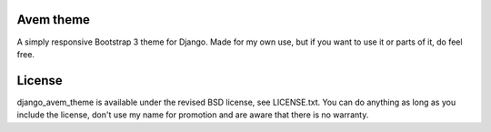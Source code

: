 
Avem theme
---------------------------------

A simply responsive Bootstrap 3 theme for Django. Made for my own use, but if you want to use it or parts of it, do feel free.

License
---------------------------------

django_avem_theme is available under the revised BSD license, see LICENSE.txt. You can do anything as long as you include the license, don't use my name for promotion and are aware that there is no warranty.


